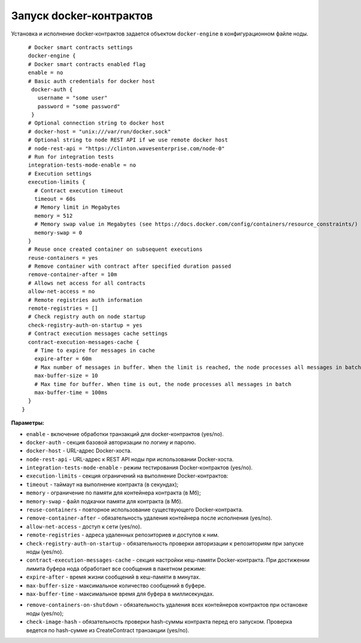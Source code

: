 .. _docker-configuration:

Запуск docker-контрактов
=============================

Установка и исполнение docker-контрактов задается объектом ``docker-engine`` в конфигурационном файле ноды.

::

    # Docker smart contracts settings
    docker-engine {
    # Docker smart contracts enabled flag
    enable = no
    # Basic auth credentials for docker host
     docker-auth {
       username = "some user"
       password = "some password"
     }
    # Optional connection string to docker host
    # docker-host = "unix:///var/run/docker.sock"
    # Optional string to node REST API if we use remote docker host
    # node-rest-api = "https://clinton.wavesenterprise.com/node-0"
    # Run for integration tests
    integration-tests-mode-enable = no
    # Execution settings
    execution-limits {
      # Contract execution timeout
      timeout = 60s
      # Memory limit in Megabytes
      memory = 512
      # Memory swap value in Megabytes (see https://docs.docker.com/config/containers/resource_constraints/)
      memory-swap = 0
    }
    # Reuse once created container on subsequent executions
    reuse-containers = yes
    # Remove container with contract after specified duration passed
    remove-container-after = 10m
    # Allows net access for all contracts
    allow-net-access = no
    # Remote registries auth information
    remote-registries = []
    # Check registry auth on node startup
    check-registry-auth-on-startup = yes
    # Contract execution messages cache settings
    contract-execution-messages-cache {
      # Time to expire for messages in cache
      expire-after = 60m
      # Max number of messages in buffer. When the limit is reached, the node processes all messages in batch
      max-buffer-size = 10
      # Max time for buffer. When time is out, the node processes all messages in batch
      max-buffer-time = 100ms
    }
  }


**Параметры:**


* ``enable`` - включение обработки транзакций для docker-контрактов (yes/no).
* ``docker-auth`` - секция базовой авторизации по логину и паролю.
* ``docker-host`` - URL-адрес Docker-хоста.
* ``node-rest-api`` - URL-адрес к REST API ноды при использовании Docker-хоста.
* ``integration-tests-mode-enable`` - режим тестирования Docker-контрактов (yes/no).
* ``execution-limits`` - секция ограничений на выполнение Docker-контрактов:
* ``timeout`` - таймаут на выполнение контракта (в секундах);
* ``memory`` - ограничение по памяти для контейнера контракта (в Мб);
* ``memory-swap`` - файл подкачки памяти для контракта (в Мб).
* ``reuse-containers`` - повторное использование существующего Docker-контракта.
* ``remove-container-after`` - обязательность удаления контейнера после исполнения (yes/no).
* ``allow-net-access`` - доступ к сети (yes/no).
* ``remote-registries`` - адреса удаленных репозиториев и доступов к ним.
* ``check-registry-auth-on-startup`` - обязательность проверки авторизации к репозиториям при запуске ноды (yes/no).
* ``contract-execution-messages-cache`` - секция настройки кеш-памяти Docker-контракта. При достижении лимита буфера нода обработает все сообщения в пакетном режиме:
* ``expire-after`` - время жизни сообщений в кеш-памяти в минутах.
* ``max-buffer-size`` - максимальное количество сообщений в буфере.
* ``max-buffer-time`` - максимальное время для буфера в миллисекундах.

.. 
* ``remove-containers-on-shutdown`` - обязательность удаления всех контейнеров контрактов при остановке ноды (yes/no);
* ``check-image-hash`` - обязательность проверки hash-суммы контракта перед его запуском. Проверка ведется по hash-сумме из CreateContract транзакции (yes/no).